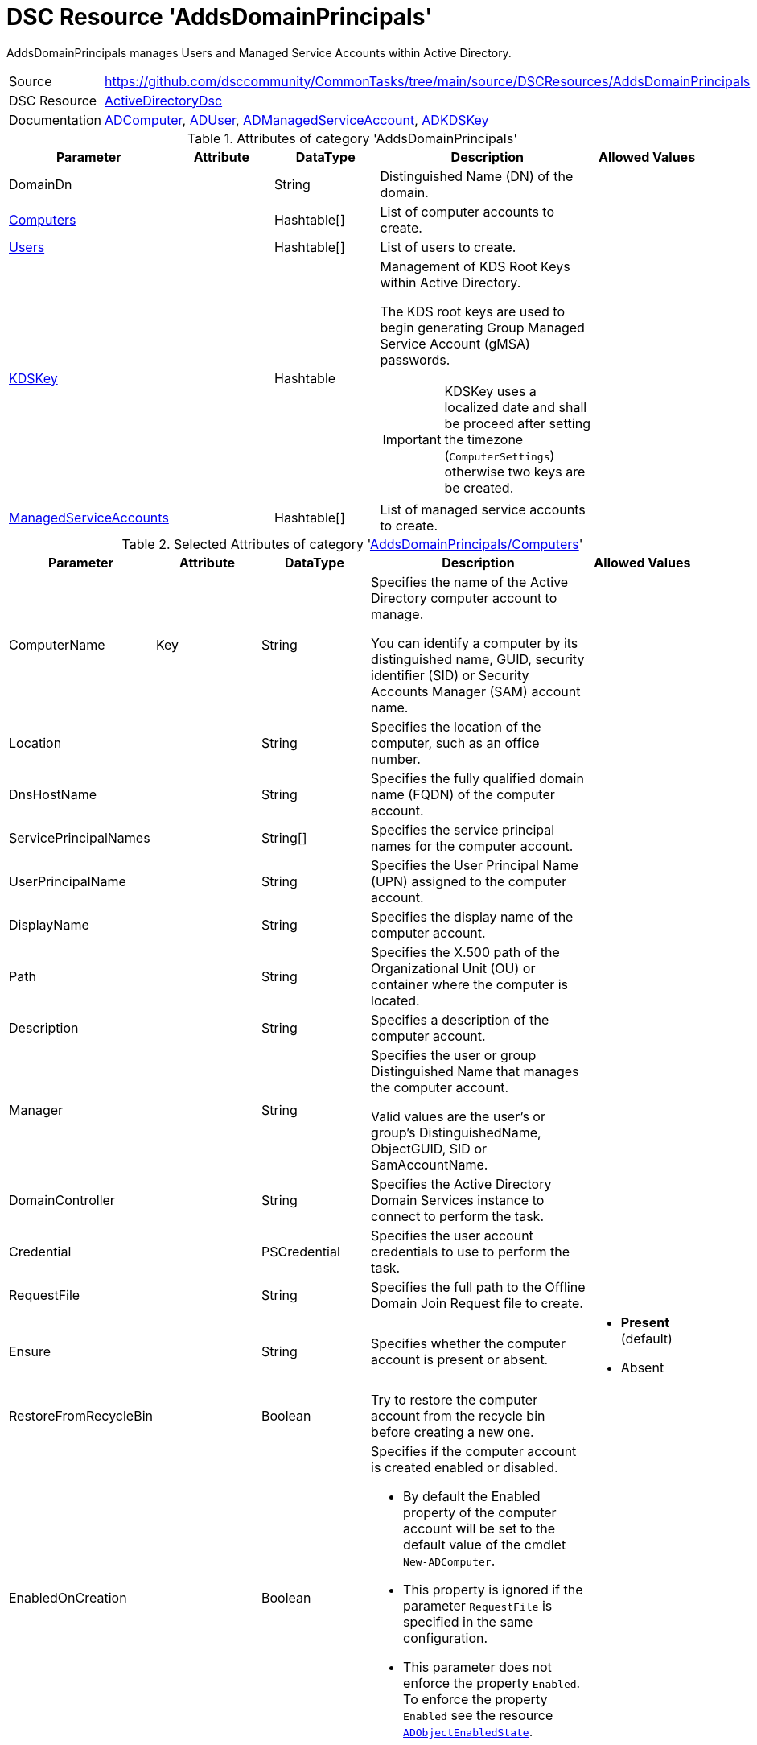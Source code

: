// CommonTasks YAML Reference: AddsDomainPrincipals
// ================================================

:YmlCategory: AddsDomainPrincipals


[[dscyml_addsdomainprincipals, {YmlCategory}]]
= DSC Resource 'AddsDomainPrincipals'
// didn't work in production: = DSC Resource '{YmlCategory}'

:abstract:  {YmlCategory} manages Users and Managed Service Accounts within Active Directory.

[[dscyml_addsdomainprincipals_abstract, {abstract}]]
{abstract}


:ref_ADUser: https://github.com/dsccommunity/ActiveDirectoryDsc/wiki/ADUser[ADUser]


[cols="1,3a" options="autowidth" caption=]
|===
| Source         | https://github.com/dsccommunity/CommonTasks/tree/main/source/DSCResources/AddsDomainPrincipals
| DSC Resource   | https://github.com/dsccommunity/ActiveDirectoryDsc[ActiveDirectoryDsc]
| Documentation  | https://github.com/dsccommunity/ActiveDirectoryDsc/wiki/ADComputer[ADComputer],
                   {ref_ADUser},
                   https://github.com/dsccommunity/ActiveDirectoryDsc/wiki/ADManagedServiceAccount[ADManagedServiceAccount],
                   https://github.com/dsccommunity/ActiveDirectoryDsc/wiki/ADKDSKey[ADKDSKey]
|===


.Attributes of category '{YmlCategory}'
[cols="1,1,1,2a,1a" options="header"]
|===
| Parameter
| Attribute
| DataType
| Description
| Allowed Values

| [[dscyml_addsdomainprincipals_domaindn, DomainDn]]DomainDn
|
| String
| Distinguished Name (DN) of the domain.
|

| [[dscyml_addsdomainprincipals_computers, {YmlCategory}/Computers]]<<dscyml_addsdomainprincipals_computers_details, Computers>>
|
| Hashtable[]
| List of computer accounts to create.
|

| [[dscyml_addsdomainprincipals_users, {YmlCategory}/Users]]<<dscyml_addsdomainprincipals_users_details, Users>>
|
| Hashtable[]
| List of users to create.
|

| [[dscyml_addsdomainprincipals_kdskey, {YmlCategory}/KDSKey]]<<dscyml_addsdomainprincipals_kdskey_details, KDSKey>>
|
| Hashtable
| Management of KDS Root Keys within Active Directory.

The KDS root keys are used to begin generating Group Managed Service Account (gMSA) passwords.

IMPORTANT: KDSKey uses a localized date and shall be proceed after setting the timezone (`ComputerSettings`) otherwise two keys are be created.
|

| [[dscyml_addsdomainprincipals_managedserviceaccounts, {YmlCategory}/ManagedServiceAccounts]]<<dscyml_addsdomainprincipals_managedserviceaccounts_details, ManagedServiceAccounts>>
|
| Hashtable[]
| List of managed service accounts to create.
|

|===


[[dscyml_addsdomainprincipals_computers_details]]
.Selected Attributes of category '<<dscyml_addsdomainprincipals_computers>>'
[cols="1,1,1,2a,1a" options="header"]
|===
| Parameter
| Attribute
| DataType
| Description
| Allowed Values

| ComputerName
| Key
| String
| Specifies the name of the Active Directory computer account to manage.

You can identify a computer by its distinguished name, GUID, security identifier (SID) or Security Accounts Manager (SAM) account name.
|

| Location
|
| String
| Specifies the location of the computer, such as an office number.
|

| DnsHostName
|
| String
| Specifies the fully qualified domain name (FQDN) of the computer account.
|

| ServicePrincipalNames
|
| String[]
| Specifies the service principal names for the computer account.
|

| UserPrincipalName
|
| String
| Specifies the User Principal Name (UPN) assigned to the computer account.
|

| DisplayName
|
| String
| Specifies the display name of the computer account.
|

| Path
|
| String
| Specifies the X.500 path of the Organizational Unit (OU) or container where the computer is located.
|

| Description
|
| String
| Specifies a description of the computer account.
|

| Manager
|
| String
| Specifies the user or group Distinguished Name that manages the computer account.

Valid values are the user's or group's DistinguishedName, ObjectGUID, SID or SamAccountName.
|

| DomainController
|
| String
| Specifies the Active Directory Domain Services instance to connect to perform the task.
|

| Credential
|
| PSCredential
| Specifies the user account credentials to use to perform the task.
|

| RequestFile
|
| String
| Specifies the full path to the Offline Domain Join Request file to create.
|

| Ensure
|
| String
| Specifies whether the computer account is present or absent.
| - *Present* (default)
  - Absent

| RestoreFromRecycleBin
|
| Boolean
| Try to restore the computer account from the recycle bin before creating a new one.
|

| EnabledOnCreation
|
| Boolean
| Specifies if the computer account is created enabled or disabled.

- By default the Enabled property of the computer account will be set to the default value of the cmdlet `New-ADComputer`.
- This property is ignored if the parameter `RequestFile` is specified in the same configuration.
- This parameter does not enforce the property `Enabled`.
  To enforce the property `Enabled` see the resource https://github.com/dsccommunity/ActiveDirectoryDsc/tree/main/source/DSCResources/MSFT_ADObjectEnabledState[`ADObjectEnabledState`].
|

| MemberOf
|
| String[]
| List of Domain Groups of the computer.

NOTE: Only domain groups of the member domain are supported.
|

|===


[[dscyml_addsdomainprincipals_users_details]]
.Selected Attributes of category '<<dscyml_addsdomainprincipals_users>>' - see {ref_ADUser} for more attributes
[cols="1,1,1,2a,1a" options="header"]
|===
| Parameter
| Attribute
| DataType
| Description
| Allowed Values

| DomainName
| Key
| String
| Name of the domain where the user account is located (only used if password is managed).
| Default: <<dscyml_addsdomainprincipals_domaindn>>

| UserName
| Key
| String
| Specifies the Security Account Manager (SAM) account name of the user (ldapDisplayName 'sAMAccountName').
|

| Password
|
| PSCredential
| Specifies a new password value for the account.
|

| Ensure
|
| String
| Specifies whether the user account should be present or absent.
| - *Present* (default)
  - Absent

| CommonName
|
| String
| Specifies the common name assigned to the user account (ldapDisplayName 'cn').

If not specified the default value will be the same value provided in parameter UserName.
|

| DisplayName
|
| String
| Specifies the display name of the object (ldapDisplayName 'displayName').
|

| UserPrincipalName
|
| String
| Specifies the User Principal Name (UPN) assigned to the user account (ldapDisplayName 'userPrincipalName').
|

| MemberOf
|
| String[]
| List of Domain Groups of the user.

NOTE: Only domain groups of the member domain are supported.
|

|===


[[dscyml_addsdomainprincipals_kdskey_details]]
.Selected Attributes of category '<<dscyml_addsdomainprincipals_kdskey>>'
[cols="1,1,1,2a,1a" options="header"]
|===
| Parameter
| Attribute
| DataType
| Description
| Allowed Values

| EffectiveTime
| Key
| String
| Specifies the Effective time when a KDS root key can be used.

There is a 10 hour minimum from creation date to allow active directory to properly replicate across all domain controllers.
For this reason, the date must be set in the future for creation.
While this parameter accepts a string, it will be converted into a DateTime object.
This will also try to take into account cultural settings.
|

| Ensure
|
| String
| Specifies if this KDS Root Key should be present or absent.
| - *Present* (default)


| AllowUnsafeEffectiveTime
|
| Boolean
| This option will allow you to create a KDS root key if EffectiveTime is set in the past.

This may cause issues if you are creating a Group Managed Service Account right after you create the KDS Root Key.
In order to get around this, you must create the KDS Root Key using a date in the past.
This should be used at your own risk and should only be used in lab environments.
|

| ForceRemove
|
| Boolean
| This option will allow you to remove a KDS root key if there is only one key left.

It should not break your Group Managed Service Accounts (gMSA), but if the gMSA password expires and it needs to request a new password,
it will not be able to generate a new password until a new KDS Root Key is installed and ready for use.
Because of this, the last KDS Root Key will not be removed unless this option is specified.
|

|===


[[dscyml_addsdomainprincipals_managedserviceaccounts_details]]
.Selected Attributes of category '<<dscyml_addsdomainprincipals_managedserviceaccounts>>'
[cols="1,1,1,2a,1a" options="header"]
|===
| Parameter
| Attribute
| DataType
| Description
| Allowed Values

| ServiceAccountName
| Key
| String
| Specifies the Security Account Manager (SAM) account name of the managed service account (ldapDisplayName 'sAMAccountName').

To be compatible with older operating systems, create a SAM account name that is 20 characters or less.

Once created, the user's SamAccountName and CN cannot be changed.
|

| AccountType
| Mandatory
| String
| The type of managed service account.

Standalone will create a Standalone Managed Service Account (sMSA) and Group will create a Group Managed Service Account (gMSA).
| - Group
  - Standalone

| Credential
|
| PSCredential
| Specifies the user account credentials to use to perform this task.

This is only required if not executing the task on a domain controller or using the parameter DomainController.
|

| Description
|
| String
| Specifies the description of the account (ldapDisplayName `description`).
|

| DisplayName
|
| String
| Specifies the display name of the account (ldapDisplayName `displayName`).
|

| DomainController
|
| String
| Specifies the Active Directory Domain Controller instance to use to perform the task.

This is only required if not executing the task on a domain controller.
|

| Ensure
|
| String
| Specifies whether the user account is created or deleted.
| - *Present* (default)
  - Absent

| KerberosEncryptionType
|
| String[]
| Specifies which Kerberos encryption types the account supports when creating service tickets.

This value sets the encryption types supported flags of the Active Directory msDS-SupportedEncryptionTypes attribute.
| - None
  - RC4
  - AES128
  - AES256

| ManagedPasswordPrincipals
|
| String[]
| Specifies the membership policy for systems which can use a group managed service account (ldapDisplayName `msDS-GroupMSAMembership`).

NOTE: Only used when `Group` is selected for `AccountType`.
|

| Computer
|
| String
| Specifies the Active Directory computer that will host the service account.

You can identify a computer by its distinguished name, GUID, security identifier (SID) or Security Accounts Manager (SAM) account name.

NOTE: Only used when `Standalone` is selected for `AccountType`.
|

| MembershipAttribute
|
| String
| Active Directory attribute used to perform membership operations for Group Managed Service Accounts (gMSA).
| - *SamAccountName* (default)
  - DistinguishedName
  - ObjectGUID
  - ObjectSid

| Path
|
| String
| Specifies the X.500 path of the Organizational Unit (OU) or container where the new account is created.

Specified as a Distinguished Name (DN).
|

| MemberOf
|
| String[]
| List of Domain Groups of the managed service account.

NOTE: Only domain groups of the member domain are supported.
|

|===


.Example
[source, yaml]
----
AddsDomainPrincipals:
  DomainDN: DC=contoso,DC=com
  Computers:
    - ComputerName: Server01
      Description:  Testserver 1
      Path:        'OU=Servers,OU=Computers,DC=contoso,DC=com'
    - ComputerName: Client01
      EnabledOnCreation: false
      Description: Testclient 1
      Path:        'OU=Clients,OU=Computers,DC=contoso,DC=com'
      MemberOf:
        - Client Security Group
  Users:
    - UserName: test1
      Password: '[ENC=PE9ianM...=]'
      MemberOf:
        - Domain Users
    - UserName: test2
      Password: '[ENC=PE9ianM...=]'
      MemberOf:
        - Domain Admins
        - Domain Users

  KDSKey:
    EffectiveTime:            '1-jan-2021 00:00'
    AllowUnsafeEffectiveTime: true   # Use with caution

  ManagedServiceAccounts:
    - ServiceAccountName: ServiceLocal
      AccountType:        Standalone
      Computer:           Client01
      MemberOf:
        - Service Users
    - ServiceAccountName: ServiceGroup
      AccountType:        Group
      Path:               'OU=ServiceAccounts,DC=contoso,DC=com'
      ManagedPasswordPrincipals:
        - User01
        - Server01$
        - Client01$
      MemberOf:
        - Service Users
----


.Recommended Lookup Options in `Datum.yml` (Excerpt)
[source, yaml]
----
lookup_options:

  AddsDomainPrincipals:
    merge_hash: deep
  AddsDomainPrincipals\Computers:
    merge_hash_array: UniqueKeyValTuples
    merge_options:
      tuple_keys:
        - ComputerName
  AddsDomainPrincipals\Users:
    merge_hash_array: UniqueKeyValTuples
    merge_options:
      tuple_keys:
        - UserName
  AddsDomainPrincipals\ManagedServiceAccounts:
    merge_hash_array: UniqueKeyValTuples
    merge_options:
      tuple_keys:
        - ServiceAccountName
----

